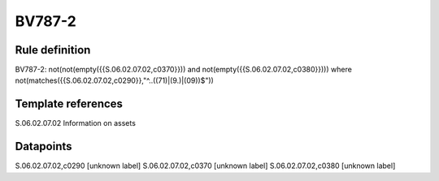 =======
BV787-2
=======

Rule definition
---------------

BV787-2: not(not(empty({{S.06.02.07.02,c0370}})) and not(empty({{S.06.02.07.02,c0380}}))) where not(matches({{S.06.02.07.02,c0290}},"^..((71)|(9.)|(09))$"))


Template references
-------------------

S.06.02.07.02 Information on assets


Datapoints
----------

S.06.02.07.02,c0290 [unknown label]
S.06.02.07.02,c0370 [unknown label]
S.06.02.07.02,c0380 [unknown label]


